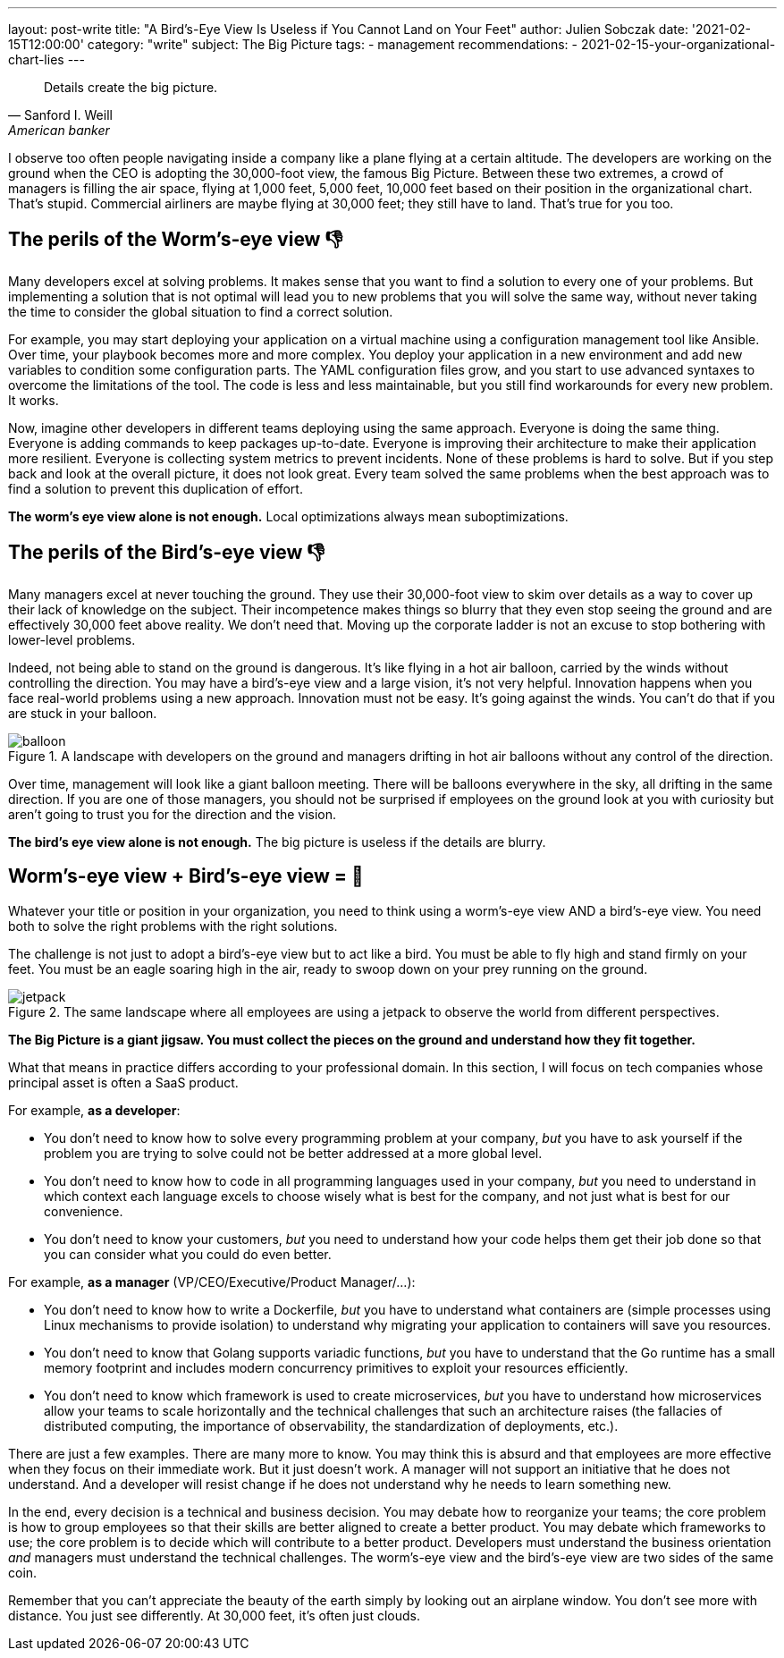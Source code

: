 ---
layout: post-write
title: "A Bird's-Eye View Is Useless if You Cannot Land on Your Feet"
author: Julien Sobczak
date: '2021-02-15T12:00:00'
category: "write"
subject: The Big Picture
tags:
  - management
recommendations:
  - 2021-02-15-your-organizational-chart-lies
---

:page-liquid:
:imagesdir: {{ '/posts_resources/2021-02-15-birds-eye-view-is-useless/' | relative_url }}

[quote, Sanford I. Weill, American banker, financier and philanthropist]
____
Details create the big picture.
____

[.lead]
I observe too often people navigating inside a company like a plane flying at a certain altitude. The developers are working on the ground when the CEO is adopting the 30,000-foot view, the famous Big Picture. Between these two extremes, a crowd of managers is filling the air space, flying at 1,000 feet, 5,000 feet, 10,000 feet based on their position in the organizational chart. That's stupid. Commercial airliners are maybe flying at 30,000 feet; they still have to land. That's true for you too.

== The perils of the Worm's-eye view 👎

Many developers excel at solving problems. It makes sense that you want to find a solution to every one of your problems. But implementing a solution that is not optimal will lead you to new problems that you will solve the same way, without never taking the time to consider the global situation to find a correct solution.

For example, you may start deploying your application on a virtual machine using a configuration management tool like Ansible. Over time, your playbook becomes more and more complex. You deploy your application in a new environment and add new variables to condition some configuration parts. The YAML configuration files grow, and you start to use advanced syntaxes to overcome the limitations of the tool. The code is less and less maintainable, but you still find workarounds for every new problem. It works.

Now, imagine other developers in different teams deploying using the same approach. Everyone is doing the same thing. Everyone is adding commands to keep packages up-to-date. Everyone is improving their architecture to make their application more resilient. Everyone is collecting system metrics to prevent incidents. None of these problems is hard to solve. But if you step back and look at the overall picture, it does not look great. Every team solved the same problems when the best approach was to find a solution to prevent this duplication of effort.

*The worm’s eye view alone is not enough.* Local optimizations always mean suboptimizations.

== The perils of the Bird's-eye view 👎

Many managers excel at never touching the ground. They use their 30,000-foot view to skim over details as a way to cover up their lack of knowledge on the subject. Their incompetence makes things so blurry that they even stop seeing the ground and are effectively 30,000 feet above reality. We don't need that. Moving up the corporate ladder is not an excuse to stop bothering with lower-level problems.

Indeed, not being able to stand on the ground is dangerous. It's like flying in a hot air balloon, carried by the winds without controlling the direction. You may have a bird's-eye view and a large vision, it's not very helpful. Innovation happens when you face real-world problems using a new approach. Innovation must not be easy. It's going against the winds. You can't do that if you are stuck in your balloon.

[title="A landscape with developers on the ground and managers drifting in hot air balloons without any control of the direction."]
image::balloon.png[title=A landscape with developers on the ground and managers drifting in hot air balloons without any control of the direction.]

Over time, management will look like a giant balloon meeting. There will be balloons everywhere in the sky, all drifting in the same direction. If you are one of those managers, you should not be surprised if employees on the ground look at you with curiosity but aren't going to trust you for the direction and the vision.

*The bird’s eye view alone is not enough.* The big picture is useless if the details are blurry.

== Worm's-eye view + Bird's-eye view = 💪

Whatever your title or position in your organization, you need to think using a worm's-eye view AND a bird's-eye view. You need both to solve the right problems with the right solutions.

The challenge is not just to adopt a bird's-eye view but to act like a bird. You must be able to fly high and stand firmly on your feet. You must be an eagle soaring high in the air, ready to swoop down on your prey running on the ground.

[title="The same landscape where all employees are using a jetpack to observe the world from different perspectives."]
image::jetpack.png[title=The same landscape where all employees are using a jetpack to observe the world from different perspectives.]

*The Big Picture is a giant jigsaw. You must collect the pieces on the ground and understand how they fit together.*

What that means in practice differs according to your professional domain. In this section, I will focus on tech companies whose principal asset is often a SaaS product.

For example, *as a developer*:

* You don’t need to know how to solve every programming problem at your company, _but_ you have to ask yourself if the problem you are trying to solve could not be better addressed at a more global level.
* You don't need to know how to code in all programming languages used in your company, _but_ you need to understand in which context each language excels to choose wisely what is best for the company, and not just what is best for our convenience.
* You don’t need to know your customers, _but_ you need to understand how your code helps them get their job done so that you can consider what you could do even better.

For example, *as a manager* (VP/CEO/Executive/Product Manager/…):

* You don't need to know how to write a Dockerfile, _but_ you have to understand what containers are (simple processes using Linux mechanisms to provide isolation) to understand why migrating your application to containers will save you resources.
* You don't need to know that Golang supports variadic functions, _but_ you have to understand that the Go runtime has a small memory footprint and includes modern concurrency primitives to exploit your resources efficiently.
* You don't need to know which framework is used to create microservices, _but_ you have to understand how microservices allow your teams to scale horizontally and the technical challenges that such an architecture raises (the fallacies of distributed computing, the importance of observability, the standardization of deployments, etc.).

There are just a few examples. There are many more to know. You may think this is absurd and that employees are more effective when they focus on their immediate work. But it just doesn’t work. A manager will not support an initiative that he does not understand. And a developer will resist change if he does not understand why he needs to learn something new.

In the end, every decision is a technical and business decision. You may debate how to reorganize your teams; the core problem is how to group employees so that their skills are better aligned to create a better product. You may debate which frameworks to use; the core problem is to decide which will contribute to a better product. Developers must understand the business orientation _and_ managers must understand the technical challenges. The worm’s-eye view and the bird’s-eye view are two sides of the same coin.

Remember that you can’t appreciate the beauty of the earth simply by looking out an airplane window. You don’t see more with distance. You just see differently. At 30,000 feet, it’s often just clouds.
